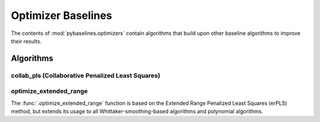 ===================
Optimizer Baselines
===================

The contents of :mod:`pybaselines.optimizers` contain algorithms that build
upon other baseline algorithms to improve their results.

Algorithms
----------

collab_pls (Collaborative Penalized Least Squares)
~~~~~~~~~~~~~~~~~~~~~~~~~~~~~~~~~~~~~~~~~~~~~~~~~~



optimize_extended_range
~~~~~~~~~~~~~~~~~~~~~~~

The :func:`.optimize_extended_range` function is based on the Extended Range
Penalized Least Squares (erPLS) method, but extends its usage to all
Whittaker-smoothing-based algorithms and polynomial algorithms.



